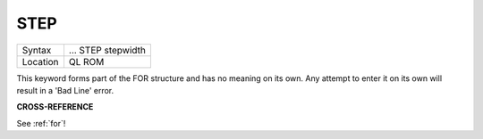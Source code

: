 ..  _step:

STEP
====

+----------+--------------------------------------------------------------------+
| Syntax   |  ... STEP stepwidth                                                |
+----------+--------------------------------------------------------------------+
| Location |  QL ROM                                                            |
+----------+--------------------------------------------------------------------+

This keyword forms part of the FOR structure and has no meaning on its
own. Any attempt to enter it on its own will result in a 'Bad Line'
error.

**CROSS-REFERENCE**

See :ref:`for`!

